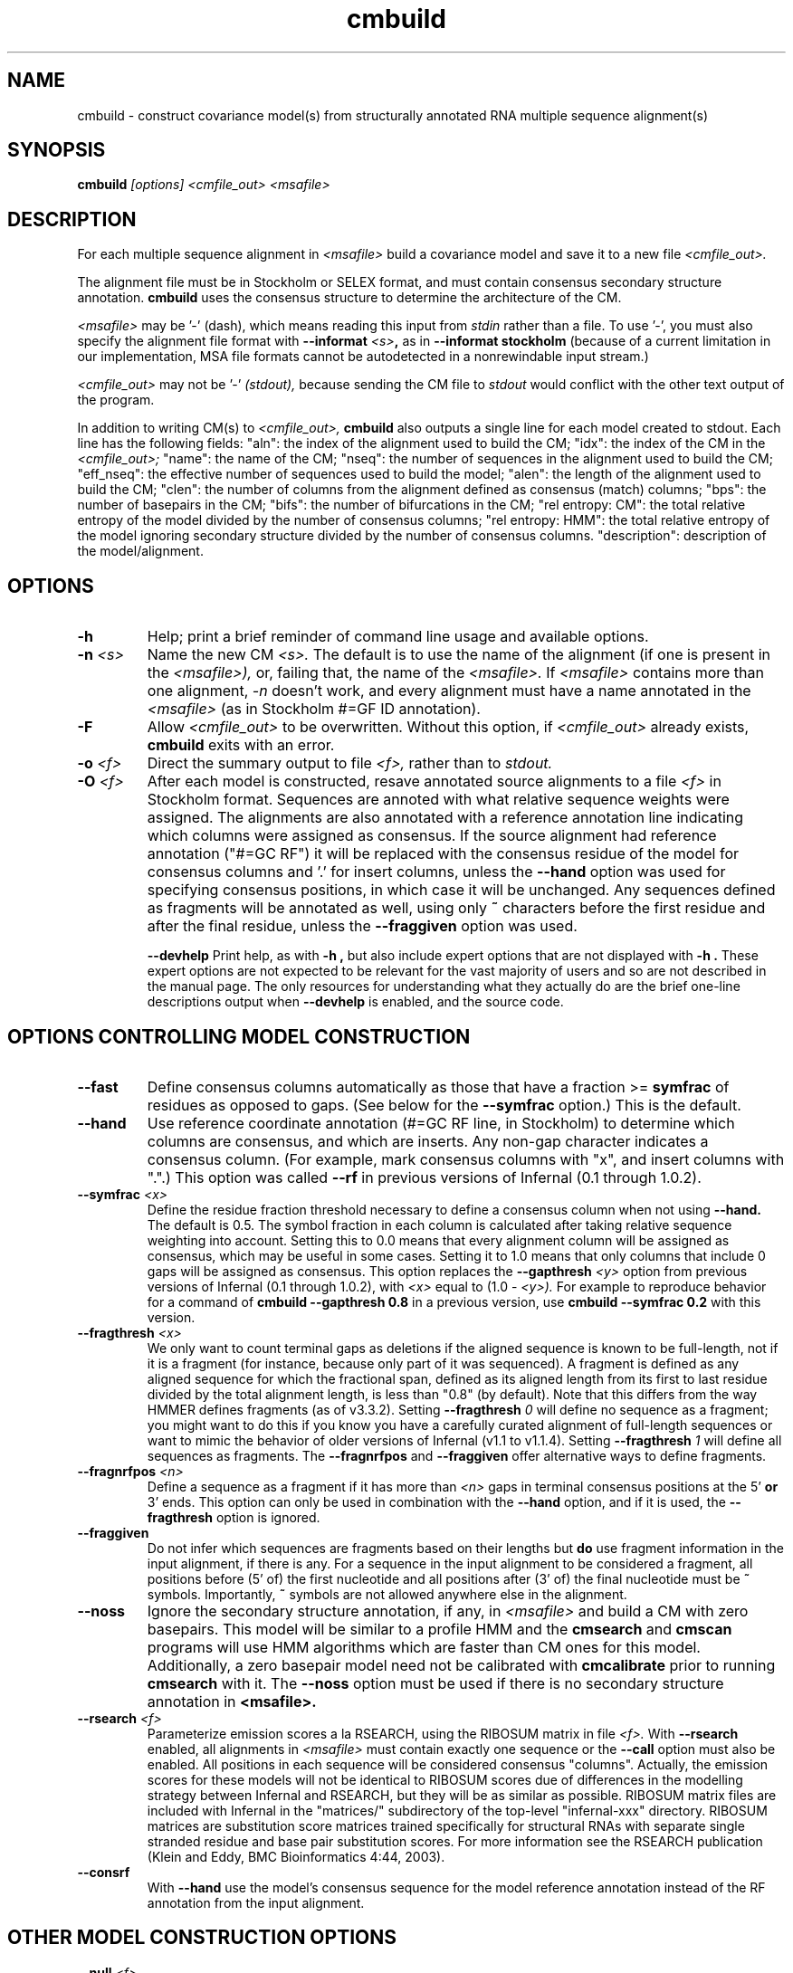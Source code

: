 .TH "cmbuild" 1 "Sep 2023" "Infernal 1.1.5" "Infernal Manual"

.SH NAME
cmbuild - construct covariance model(s) from structurally annotated RNA multiple sequence alignment(s)

.SH SYNOPSIS
.B cmbuild
.I [options]
.I <cmfile_out>
.I <msafile>


.SH DESCRIPTION

For each multiple sequence alignment in 
.I <msafile>
build a covariance model
and save it to a new file
.I <cmfile_out>.

.PP
The alignment file must be in Stockholm or SELEX format, and
must contain consensus secondary structure annotation.
.B cmbuild
uses the consensus structure to determine the architecture
of the CM. 

.PP
.I <msafile> 
may be '-' (dash), which means
reading this input from
.I stdin
rather than a file. 
To use '-', you must also specify the
alignment file format with
.BI --informat " <s>",
as in
.B --informat stockholm
(because of a current limitation in our implementation,
MSA file formats cannot be autodetected in a nonrewindable
input stream.)

.PP
.I <cmfile_out>
may not be '-' 
.I (stdout),
because sending the CM file to 
.I stdout
would conflict with the other text
output of the program.

.PP
In addition to writing CM(s) to 
.I <cmfile_out>, 
.B cmbuild
also outputs a single line for each model created to stdout. Each line has
the following fields: "aln": the index of the alignment used to build
the CM; "idx": the index of the CM in the 
.I <cmfile_out>; 
"name": the name of the CM;
"nseq": the number of sequences in the alignment used to build the CM;
"eff_nseq": the effective number of sequences used to build the model;
"alen": the length of the alignment used to build the CM;
"clen": the number of columns from the alignment defined as consensus
(match) columns; "bps": the number of basepairs in the CM;
"bifs": the number of bifurcations in the CM;
"rel entropy: CM": the total relative entropy of the model divided by
the number of consensus columns;
"rel entropy: HMM": the total relative entropy of the model 
ignoring secondary structure divided by the number of consensus columns.
"description": description of the model/alignment. 

.SH OPTIONS

.TP
.B -h
Help; print a brief reminder of command line usage and available
options.

.TP
.BI -n " <s>"
Name the new CM 
.I <s>.
The default is to use the name of the alignment (if one is present in 
the 
.I <msafile>),
or, failing that, the name of the
.I <msafile>.
If 
.I <msafile>
contains more than one alignment, 
.I -n
doesn't work, and every alignment must have a name 
annotated in the 
.I <msafile>
(as in Stockholm #=GF ID annotation).

.TP
.BI -F
Allow 
.I <cmfile_out>
to be overwritten. Without this option, if
.I <cmfile_out>
already exists, 
.B cmbuild 
exits with an error.

.TP
.BI -o " <f>"
Direct the summary output to file
.I <f>,
rather than to
.I stdout.

.TP
.BI -O " <f>"
After each model is constructed, resave annotated
source alignments to a file
.I <f>
in Stockholm format.  Sequences are annoted with what relative
sequence weights were assigned.  The alignments are also annotated
with a reference annotation line indicating which columns were
assigned as consensus. If the source alignment had reference
annotation ("#=GC RF") it will be replaced with the consensus residue
of the model for consensus columns and '.' for insert columns, unless
the 
.B --hand
option was used for specifying consensus positions, in which case it
will be unchanged. Any sequences defined as fragments will be
annotated as well, using only
.B ~
characters before the first residue and after the final residue,
unless the
.B --fraggiven 
option was used.

.B --devhelp
Print help, as with  
.B "-h",
but also include expert options that are not displayed with 
.B "-h". 
These expert options are not expected to be relevant for the vast
majority of users and so are not described in the manual page.  The
only resources for understanding what they actually do are the brief
one-line descriptions output when
.B "--devhelp"
is enabled, and the source code.

.SH OPTIONS CONTROLLING MODEL CONSTRUCTION

.TP
.B --fast 
Define consensus columns automatically as those that have a fraction >= 
.B symfrac
of residues as opposed to gaps. (See below for the
.B --symfrac
option.) This is the default.

.TP
.B --hand
Use reference coordinate annotation (#=GC RF line, in Stockholm)
to determine which columns are consensus, and which are inserts.
Any non-gap character indicates a consensus column. (For example,
mark consensus columns with "x", and insert columns with ".".) This
option was called 
.B --rf
in previous versions of Infernal (0.1 through 1.0.2).

.TP
.BI --symfrac " <x>"
Define the residue fraction threshold necessary to define a
consensus column when not using 
.B --hand.
The default is 0.5. The symbol fraction in each column is calculated
after taking relative sequence weighting into account.  Setting this
to 0.0 means that every alignment column will be assigned as
consensus, which may be useful in some cases. Setting it to 1.0 means
that only columns that include 0 gaps will be assigned as consensus.
This option replaces the 
.BI --gapthresh " <y>"
option from previous versions of Infernal (0.1 through 1.0.2), with 
.I <x> 
equal to (1.0 - 
.I <y>).
For example to reproduce behavior for a command of
.B cmbuild --gapthresh " 0.8" 
in a previous version, use
.B cmbuild --symfrac " 0.2" 
with this version.

.TP
.BI --fragthresh " <x>"
We only want to count terminal gaps as deletions if the aligned
sequence is known to be full-length, not if it is a fragment (for
instance, because only part of it was sequenced). A fragment 
is defined as any aligned sequence for which the fractional span,
defined as its aligned length from its first to last residue divided
by the total alignment length, is less than "0.8" (by default). Note
that this differs from the way HMMER defines fragments (as of v3.3.2).
Setting 
.BI --fragthresh " 0" 
will define no sequence as a
fragment; you might want to do this if you know you have a carefully
curated alignment of full-length sequences or want to mimic the
behavior of older versions of Infernal (v1.1 to v1.1.4). Setting 
.BI --fragthresh " 1" 
will define all sequences as fragments. 
The 
.B --fragnrfpos 
and 
.B --fraggiven
offer alternative ways to define fragments.

.TP
.BI --fragnrfpos " <n>"
Define a sequence as a fragment if it has more than 
.I <n>
gaps in terminal consensus positions at the 5' 
.B or 
3' ends. This option can only be used in combination with the 
.B --hand
option, and if it is used, the 
.B --fragthresh
option is ignored.

.TP
.B --fraggiven
Do not infer which sequences are fragments based on their lengths but 
.B do 
use fragment information in the input alignment, if there is any.
For a sequence in the input alignment to be considered a fragment, all positions before (5' of) the
first nucleotide and all positions after (3' of) the final nucleotide must be 
.B ~
symbols. Importantly,
.B ~
symbols are not allowed anywhere else in the alignment.

.TP 
.BI --noss
Ignore the secondary structure annotation, if any, in 
.I <msafile>
and build a CM with zero basepairs. This model will be similar
to a profile HMM and the 
.B cmsearch
and
.B cmscan 
programs will use HMM algorithms which are faster than CM ones for
this model. Additionally, a zero basepair model need not be calibrated with
.B cmcalibrate
prior to running
.B cmsearch
with it. The
.B --noss
option must be used if there is no secondary structure annotation in 
.B <msafile>.

.TP
.BI --rsearch " <f>"
Parameterize emission scores a la RSEARCH, using the RIBOSUM
matrix in file 
.I <f>.
With 
.B --rsearch 
enabled, all alignments in 
.I <msafile>
must contain exactly one sequence or the
.B --call 
option must also be enabled. All positions in each sequence will be
considered consensus "columns".  Actually, the emission scores for
these models will not be identical to RIBOSUM scores due of
differences in the modelling strategy between Infernal and RSEARCH,
but they will be as similar as possible.  RIBOSUM matrix files are
included with Infernal in the "matrices/" subdirectory of the
top-level "infernal-xxx" directory.  RIBOSUM matrices are substitution
score matrices trained specifically for structural RNAs with separate
single stranded residue and base pair substitution scores. For more
information see the RSEARCH publication (Klein and Eddy, BMC
Bioinformatics 4:44, 2003).

.TP
.B --consrf
With 
.B --hand 
use the model's consensus sequence for the model 
reference annotation instead of the RF annotation from the input
alignment. 

.SH OTHER MODEL CONSTRUCTION OPTIONS

.TP 
.BI --null " <f>"
Read a null model from 
.I <f>.
The null model defines the probability of each RNA nucleotide in
background sequence, the default is to use 0.25 for each nucleotide. 
The format of null files is specified in the user guide.

.TP
.BI --prior " <f>"
Read a Dirichlet prior from 
.I <f>, 
replacing the default mixture Dirichlet.
The format of prior files is specified in the user guide.

.PP
Use 
.B --devhelp 
to see additional, otherwise undocumented, model construction options.

.SH OPTIONS CONTROLLING RELATIVE WEIGHTS

.B cmbuild
uses an ad hoc sequence weighting algorithm to downweight
closely related sequences and upweight distantly related ones. This
has the effect of making models less biased by uneven phylogenetic
representation. For example, two identical sequences would typically
each receive half the weight that one sequence would.  These options
control which algorithm gets used.

.TP
.B --wpb
Use the Henikoff position-based sequence weighting scheme [Henikoff
and Henikoff, J. Mol. Biol. 243:574, 1994].  This is the default.

.TP 
.B --wgsc 
Use the Gerstein/Sonnhammer/Chothia weighting algorithm [Gerstein et
al, J. Mol. Biol. 235:1067, 1994].

.TP 
.B --wnone
Turn sequence weighting off; e.g. explicitly set all
sequence weights to 1.0.

.TP
.B --wgiven
Use sequence weights as given in annotation in the input alignment
file. If no weights were given, assume they are all 1.0.  The default
is to determine new sequence weights by the
Gerstein/Sonnhammer/Chothia algorithm, ignoring any annotated weights.

.TP 
.B --wblosum
Use the BLOSUM filtering algorithm to weight the sequences,
instead of the default GSC weighting.
Cluster the sequences at a given percentage identity (see
.B --wid);
assign each cluster a total weight of 1.0, distributed equally
amongst the members of that cluster.

.TP 
.BI --wid " <x>"
Controls the behavior of the 
.I --wblosum 
weighting option by setting the percent identity for clustering the
alignment to
.I <x>.

.SH OPTIONS CONTROLLING EFFECTIVE SEQUENCE NUMBER

After relative weights are determined, they are normalized to sum to a
total effective sequence number, 
.I eff_nseq. 
This number may be the actual number of sequences in the alignment,
but it is almost always smaller than that.
The default entropy weighting method 
.I (--eent)
reduces the effective sequence
number to reduce the information content (relative entropy, or average
expected score on true homologs) per consensus position. The target
relative entropy is controlled by a two-parameter function, where the
two parameters are settable with
.I --ere
and 
.I --esigma.

.TP
.B --eent
Use the entropy weighting strategy to determine the effective sequence
number that gives a target mean match state relative entropy. This option 
is the default, and can be turned off with 
.B --enone.
The default target mean match state relative entropy is 0.59 bits for
models with at least 1 basepair and 0.38 bits for models with zero
basepairs, but can be
changed with
.B --ere.
The default of 0.59 or 0.38 bits is automatically changed if the total
relative entropy of the model (summed match state relative entropy)
is less than a cutoff, which is controlled by the 
.B --esigma
option. If you really want to play with that option, consult the
source code.
Additionally, the effective sequence number cannot be larger than the
number of sequences in the alignment, although this can be overridden
to set the maximum possible effective sequence number with the 
.B --emaxseq
option.

.TP 
.B --enone
Turn off the entropy weighting strategy. The effective sequence number
is just the number of sequences in the alignment.

.TP 
.BI --ere " <x>"
Set the target mean match state relative entropy as 
.I <x>.
By default the target relative entropy per match position is 0.59 bits
for models with at least 1 basepair and 0.38 for models with zero
basepairs.

.TP 
.BI --eminseq " <x>"
Define the minimum allowed effective sequence number as
.I <x>.

.TP 
.BI --emaxseq " <x>"
Define the maximum allowed effective sequence number as
.I <x>.
This number can be larger than the number of sequences in the
alignment.

.TP 
.BI --ehmmre " <x>"
Set the target HMM mean match state relative entropy as 
.I <x>.
Entropy for basepairing match states is calculated using marginalized
basepair emission probabilities. 

.TP 
.BI --eset " <x>"
Set the effective sequence number for entropy weighting as 
.I <x>.

.SH OPTIONS CONTROLLING FILTER P7 HMM CONSTRUCTION

For each CM that 
.B cmbuild
constructs, an accompanying filter p7 HMM is built from the input
alignment as well. These options control filter HMM construction:

.TP 
.BI --p7ere " <x>"
Set the target mean match state relative entropy for the filter p7 HMM
as 
.I <x>.
By default the target relative entropy per match position is 0.38 bits.

.TP 
.BI --p7ml 
Use a maximum likelihood p7 HMM built from the CM as the filter
HMM. This HMM will be as similar as possible to the CM (while
necessarily ignorant of secondary structure).

.PP 
Use 
.B --devhelp 
to see additional, otherwise undocumented, filter HMM construction options.

.SH OPTIONS CONTROLLING FILTER P7 HMM CALIBRATION 

After building each filter HMM,
.B cmbuild
determines appropriate E-value parameters to use during filtering in 
.B cmsearch 
and 
.B cmscan 
by sampling a set of sequences and searching them with each HMM
filter configuration and algorithm.

.BI --EmN " <n>"
Set the number of sampled sequences for local MSV filter HMM calibration to 
.I <n>.
200 by default.

.BI --EvN " <n>"
Set the number of sampled sequences for local Viterbi filter HMM calibration to 
.I <n>.
200 by default.

.BI --ElfN " <n>"
Set the number of sampled sequences for local Forward filter HMM calibration to 
.I <n>.
200 by default.

.BI --EgfN " <n>"
Set the number of sampled sequences for glocal Forward filter HMM
calibration to
.I <n>.
200 by default.

.PP
Use 
.B --devhelp 
to see additional, otherwise undocumented, filter HMM calibration options.

.SH OPTIONS FOR REFINING THE INPUT ALIGNMENT

.TP 
.BI --refine " <f>"
Attempt to refine the alignment before building the CM using
expectation-maximization (EM). A CM is first built from the initial
alignment as usual. Then, the sequences in the alignment are realigned
optimally (with the HMM banded CYK algorithm, optimal means optimal
given the bands) to the CM, and a new CM is built from the resulting
alignment. The sequences are then realigned to the new CM, and a new
CM is built from that alignment. This is continued until convergence,
specifically when the alignments for two successive iterations are not
significantly different (the summed bit scores of all the sequences in
the alignment changes less than 1% between two successive
iterations). The final alignment (the alignment used to build the CM
that gets written to
.I <cmfile_out>)
is written to 
.I <f>.

.TP
.B -l
With 
.B --refine,
turn on the local alignment algorithm, which allows the alignment
to span two or more subsequences if necessary (e.g. if the structures
of the query model and target sequence are only partially shared),
allowing certain large insertions and deletions in the structure
to be penalized differently than normal indels.
The default is to globally align the query model to the target
sequences.

.TP 
.B --gibbs
Modifies the behavior of
.B --refine 
so Gibbs sampling is used instead of EM. The difference is that
during the alignment stage the alignment is not necessarily optimal,
instead an alignment (parsetree) for each sequences is sampled from the
posterior distribution of alignments as determined by the Inside
algorithm. Due to this sampling step
.B --gibbs
is non-deterministic, so different runs with the same alignment may
yield different results. This is not true when 
.B --refine
is used without the 
.B --gibbs
option, in which case the final alignment and CM will always be the
same. When 
.B --gibbs 
is enabled, the 
.B --seed " <n>" 
option can be used to seed the random number generator predictably,
making the results reproducible. 
The goal of the 
.B --gibbs
option is to help expert RNA alignment curators refine structural
alignments by allowing them to observe alternative high scoring
alignments. 

.TP
.BI --seed " <n>"
Seed the random number generator with
.I <n>,
an integer >= 0. 
This option can only be used in combination with 
.B --gibbs. 
If 
.I <n> 
is nonzero, stochastic sampling of alignments will be reproducible; the same
command will give the same results.
If 
.I <n>
is 0, the random number generator is seeded arbitrarily, and
stochastic samplings may vary from run to run of the same command.
The default seed is 0.

.TP
.B --cyk
With 
.B --refine,
align with the CYK algorithm. By default the optimal accuracy
algorithm is used. There is more information on this in the 
.B cmalign
manual page.

.TP
.B --notrunc
With 
.B --refine,
turn off the the truncated alignment algorithm. There is more
information on this in the 
.B cmalign
manual page.

.TP
.B --miss
With 
.B --refine,
in the final alignment and each intermediate alignment, consider all
sequences with terminal gaps as fragments for purposes of building
models from those alignments. You may want to do this if you have many
sequences that are not full length, e.g. fragmentary because only part
of it was sequenced.

.PP
Use 
.B --devhelp 
to see additional, otherwise undocumented, alignment refinement
options as well as other output file options and options for building
multiple models for a single alignment.

.SH SEE ALSO 

See 
.B infernal(1)
for a master man page with a list of all the individual man pages
for programs in the Infernal package.

.PP
For complete documentation, see the user guide that came with your
Infernal distribution (Userguide.pdf); or see the Infernal web page
(http://eddylab.org/infernal/).


.SH COPYRIGHT

.nf
Copyright (C) 2023 Howard Hughes Medical Institute.
Freely distributed under the BSD open source license.
.fi

For additional information on copyright and licensing, see the file
called COPYRIGHT in your Infernal source distribution, or see the Infernal
web page 
(http://eddylab.org/infernal/).

.SH AUTHOR

.nf
http://eddylab.org
.fi
